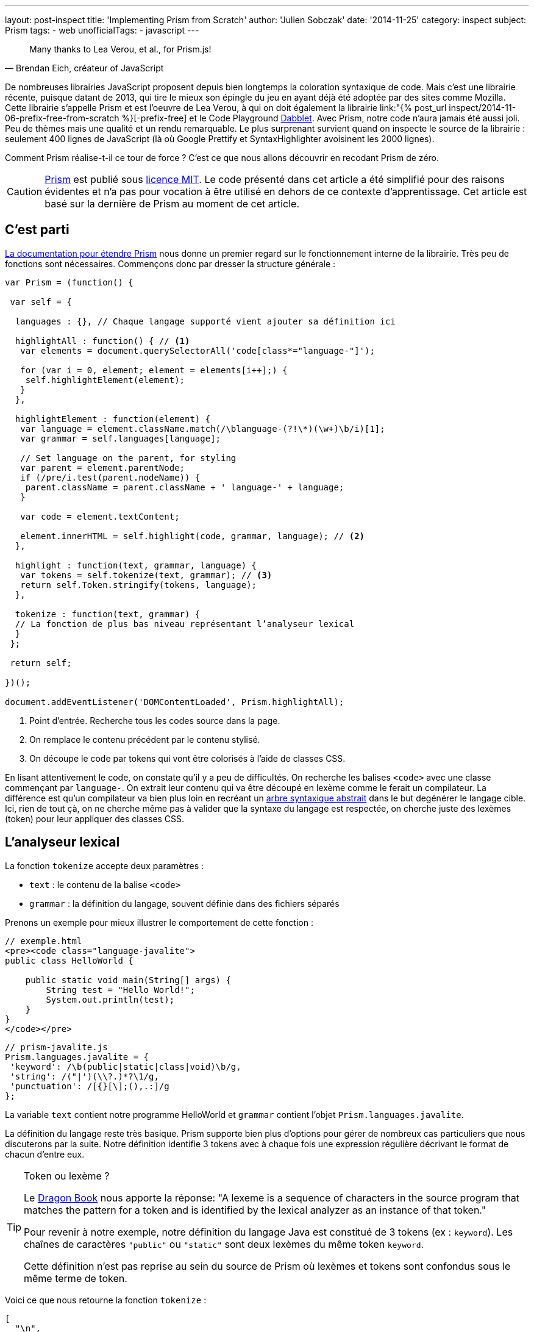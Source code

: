 ---
layout: post-inspect
title: 'Implementing Prism from Scratch'
author: 'Julien Sobczak'
date: '2014-11-25'
category: inspect
subject: Prism
tags:
- web
unofficialTags:
  - javascript
---

:page-liquid:
:imagesdir: {{ '/posts_resources/2014-11-25-prism-from-scratch/' | relative_url }}

[quote, "Brendan Eich, créateur of JavaScript"]
____
Many thanks to Lea Verou, et al., for Prism.js!
____

[.lead]
De nombreuses librairies JavaScript proposent depuis bien longtemps la coloration syntaxique de code. Mais c’est une librairie récente, puisque datant de 2013, qui tire le mieux son épingle du jeu en ayant déjà été adoptée par des sites comme Mozilla. Cette librairie s’appelle Prism et est l’oeuvre de Lea Verou, à qui on doit également la librairie link:"{% post_url inspect/2014-11-06-prefix-free-from-scratch %}[-prefix-free] et le Code Playground link:http://dabblet.com/[Dabblet]. Avec Prism, notre code n’aura jamais été aussi joli. Peu de thèmes mais une qualité et un rendu remarquable. Le plus surprenant survient quand on inspecte le source de la librairie : seulement 400 lignes de JavaScript (là où Google Prettify et SyntaxHighlighter avoisinent les 2000 lignes).

[.lead]
Comment Prism réalise-t-il ce tour de force ? C’est ce que nous allons découvrir en recodant Prism de zéro.

[CAUTION.license]
link:http://prismjs.com/[Prism] est publié sous link:http://opensource.org/licenses/MIT[licence MIT]. Le code présenté dans cet article a été simplifié pour des raisons évidentes et n’a pas pour vocation à être utilisé en dehors de ce contexte d’apprentissage. Cet article est basé sur la dernière de Prism au moment de cet article.


== C’est parti

link:http://prismjs.com/extending.html[La documentation pour étendre Prism] nous donne un premier regard sur le fonctionnement interne de la librairie. Très peu de fonctions sont nécessaires. Commençons donc par dresser la structure générale :

[source,javascript]
----
var Prism = (function() {

 var self = {

  languages : {}, // Chaque langage supporté vient ajouter sa définition ici

  highlightAll : function() { // <1>
   var elements = document.querySelectorAll('code[class*="language-"]');

   for (var i = 0, element; element = elements[i++];) {
    self.highlightElement(element);
   }
  },

  highlightElement : function(element) {
   var language = element.className.match(/\blanguage-(?!\*)(\w+)\b/i)[1];
   var grammar = self.languages[language];

   // Set language on the parent, for styling
   var parent = element.parentNode;
   if (/pre/i.test(parent.nodeName)) {
    parent.className = parent.className + ' language-' + language;
   }

   var code = element.textContent;

   element.innerHTML = self.highlight(code, grammar, language); // <2>
  },

  highlight : function(text, grammar, language) {
   var tokens = self.tokenize(text, grammar); // <3>
   return self.Token.stringify(tokens, language);
  },

  tokenize : function(text, grammar) {
  // La fonction de plus bas niveau représentant l’analyseur lexical
  }
 };

 return self;

})();

document.addEventListener('DOMContentLoaded', Prism.highlightAll);
----
<1> Point d'entrée. Recherche tous les codes source dans la page.
<2> On remplace le contenu précédent par le contenu stylisé.
<3> On découpe le code par tokens qui vont être colorisés à l'aide de classes CSS.

En lisant attentivement le code, on constate qu'il y a peu de difficultés. On recherche les balises `<code>` avec une classe commençant par `language-`. On extrait leur contenu qui va être découpé en lexème comme le ferait un compilateur. La différence est qu’un compilateur va bien plus loin en recréant un link:http://fr.wikipedia.org/wiki/Arbre_syntaxique_abstrait[arbre syntaxique abstrait] dans le but degénérer le langage cible. Ici, rien de tout çà, on ne cherche même pas à valider que la syntaxe du langage est respectée, on cherche juste des lexèmes (token) pour leur appliquer des classes CSS.


== L’analyseur lexical

La fonction `tokenize` accepte deux paramètres :

[.compact]
* `text` : le contenu de la balise `<code>`
* `grammar` : la définition du langage, souvent définie dans des fichiers séparés

Prenons un exemple pour mieux illustrer le comportement de cette fonction :

[source,html]
----
// exemple.html
<pre><code class="language-javalite">
public class HelloWorld {

    public static void main(String[] args) {
        String test = "Hello World!";
        System.out.println(test);
    }
}
</code></pre>
----

[source,javascript]
----
// prism-javalite.js
Prism.languages.javalite = {
 'keyword': /\b(public|static|class|void)\b/g,
 'string': /("|')(\\?.)*?\1/g,
 'punctuation': /[{}[\];(),.:]/g
};
----

La variable `text` contient notre programme HelloWorld et `grammar` contient l’objet `Prism.languages.javalite`.

La définition du langage reste très basique. Prism supporte bien plus d’options pour gérer de nombreux cas particuliers que nous discuterons par la suite. Notre définition identifie 3 tokens avec à chaque fois une expression régulière décrivant le format de chacun d’entre eux.

[TIP]
.Token ou lexème ?
====
Le link:https://www.goodreads.com/book/show/703102.Compilers[Dragon Book] nous apporte la réponse: "A lexeme is a sequence of characters in the source program that matches the pattern for a token and is identified by the lexical analyzer as an instance of that token."

Pour revenir à notre exemple, notre définition du langage Java est constitué de 3 tokens (ex : `keyword`). Les chaînes de caractères `"public"` ou `"static"` sont deux lexèmes du même token `keyword`.

Cette définition n'est pas reprise au sein du source de Prism où lexèmes et tokens sont confondus sous le même terme de token.
====

Voici ce que nous retourne la fonction `tokenize` :

[source,javascript]
----
[
  "\n",
  { type: "keyword", content: "public"},
  " ",
  { type: "keyword", content: "class"},
  " HelloWorld ",
  { type: "punctuation", content: "{"},
  "\n\n",
  { type: "keyword", content: "public"},
  " ",
  { type: "keyword", content: "static"},
  " ",
  { type: "keyword", content: "void"},
  " main",
  { type: "punctuation", content: "("},
  "String",
  { type: "punctuation", content: "["},
  { type: "punctuation", content: "]"},
  " args",
  { type: "punctuation", content: ")"},
  " ",
  { type: "punctuation", content: "{"},
  "\n\t\tString test = ",
  { type: "string", content: "\"Hello World!\""},
  { type: "punctuation", content: ";"},
  "\n\t\tSystem",
  { type: "punctuation", content: "."},
  "out",
  { type: "punctuation", content: "."},
  "println",
  { type: "punctuation", content: "("},
  "test",
  { type: "punctuation", content: ")"},
  { type: "punctuation", content: ";"},
  "\n",
  { type: "punctuation", content: "}"},
  "\n",
  { type: "punctuation", content: "}"},
  "\n"
]
----

On retrouve notre code source découpé en lexèmes. Pour chaque lexème ayant un token associé (mot-clé, ponctuation ou chaîne de caractères), un objet `Token` est créé contenant la valeur du lexème et le nom du token :

[source,javascript]
----
Token: function(type, content) {
 this.type = type;
 this.content = content;
}
----

Toujours obscur ? Pas d'inquiétude, nous reviendrons sur l'analyseur lexical dans la dernière partie de cet article.


== La coloration syntaxique

Une fois la liste de lexèmes en notre possession, il ne nous reste plus grand chose pour réaliser la coloration syntaxique. C’est la méthode `Token.stringify` qui s’en charge :

[source,javascript]
----
Token.stringify = function(o, language, parent) {
 if (typeof o == 'string') { // Lexème sans token associé ?
  return o;
 }

 if (Array.isArray(o)) { // Liste de lexème
                         // => on construit le résultat de manière récurvise
  return o.map(function(element) {
   return Token.stringify(element, language, o);
  }).join('');
 }

 var content = Token.stringify(o.content, language, parent);
 var classes = [ 'token', o.type ];

 return '<span class="' + classes.join(' ') + '">' + content + '</span>';
};
----

Cette méthode récursive est d’abord appelée avec le tableau complet. Pour chaque lexème sans token, la valeur est conservée. Pour les autres, on décore chaque valeur par une balise `<span>` avec les classes `token` et le nom du token (`keyword`, `punctuation`, `string`, ...).

Quelques déclarations CSS est le tour est joué. La balise `<pre>` se chargeant quant à elle de conserver l’espacement et les retours à la ligne.

[source,css]
----
pre {
    font-family: Consolas, Monaco, 'Andale Mono', monospace;*
    line-height: 1.5;
    color: black;
}
.token.punctuation {
    color: #999;
}
.token.string {
    color: #690;
}
.token.keyword {
    color: #07a;
}
----

Voici à quoi ressemble notre HelloWorld avec ces styles :

++++
<iframe src="{{ '/posts_resources/2014-11-25-prism-from-scratch/prism-demo-simple.html' | prepend: site.baseurl }}"
    width="100%" height="185px"
    style="border: none">
</iframe>
++++

La dernière pièce manquante à notre puzzle reste toujours l’analyseur lexical.


// -----------------------------------------
// -- L'analyseur lexical ------------------
// -----------------------------------------
== L'analyseur lexical (le retour)

Commençons par une première version supportant la grammaire précédente.

[source,javascript]
----
tokenize : function(text, grammar) {
    var strarr = [ text ];

    tokenloop: for ( var token in grammar) {
        if (!grammar.hasOwnProperty(token) || !grammar[token]) {
            continue;
        }

        var pattern = grammar[token];

        for (var i = 0; i < strarr.length; i++) {

            var str = strarr[i];

            if (str instanceof self.Token) {
                continue;
            }

            var match = pattern.exec(str);

            if (match) {
                var from = match.index - 1,
                    match = match[0],
                    len = match.length,
                    to = from + len,
                    before = str.slice(0, from + 1),
                    after = str.slice(to + 1);

                var args = [ i, 1 ];

                if (before) {
                    args.push(before);
                }

                var wrapped = new self.Token(token, match);

                args.push(wrapped);

                if (after) {
                    args.push(after);
                }

                Array.prototype.splice.apply(strarr, args);
            }
        }
    }

    return strarr;
}
----

Au premier abord, la fonction peut paraître complexe mais son fonctionnement est assez simple. Pour chaque token du langage, on itère sur la liste, qui initialement contient le code source complet, mais qui va, itération après itération devenir notre liste de lexèmes.

Déroulons l’algorithme toujours sur notre exemple en ne considérant que le token `keyword` dont l’expression régulière est pour rappel : `/\b(public|static|class|void)\b/g`:

[source,javascript]
----
strarray = ['public class HelloWorld { … }'];
i = 0       +-----------------------------+
----

`'public class HelloWorld { … }'` satisfait-il notre expression ? *Oui*

On remplace alors l’élément du tableau par 3 éléments :

[.compact]
* La chaine avant la correspondance : chaine vide ici donc aucun élément à ajouter.
* Le lexème identifié : `public`.
* La chaine après la correspondance : `' class HelloWorld { … }'`.

[source,javascript]
----
strarray = [Token, ' class HelloWorld { … }'];
i = 1              +-----------------------+
----

`' class HelloWorld { … }'` satisfait-il notre expression ? *Oui*

Idem, on remplace l’élément par 3 éléments :

[.compact]
* La chaine avant la correspondance : le caractère espacement ' '.
* Le lexème identifié : `class`.
* La chaine après la correspondance : `' HelloWorld { … }'``.

[source,javascript]
----
strarray = [Token, ' ', Token, ' HelloWorld { … }'];
i = 2                   +---+
----

Il s’agit d’un lexème déjà identifié, on continue.

[source,javascript]
----
strarray = [Token, ' ', Token, ' HelloWorld { … }'];
i = 3                          +-----------------+
----

`' HelloWorld { … }'` satisfait-il notre expression ? *Non*

Après plusieurs itérations, on atteint enfin la fin du tableau avant de recommencer avec le prochain token, et ainsi de suite jusqu’à parcourir la grammaire complète.

[NOTE.congratulations]
.Congratulations!
====
Cela termine notre tour de Prism. *Moins de 120 lignes auront été nécessaires*. Vous pouvez consulter le source complet de l’exemple link:https://github.com/julien-sobczak/prism-from-scratch[ici].
====


== Bonus : La réalité des langages

Exprimer les tokens à l’aide d’expressions régulières est incontournable. Le link:http://en.wikipedia.org/wiki/Lex_(software)[programme LEX], créé en 1975 par Mike Lesk et Eric Schmidt, ancien PDF de Google, fonctionnait déjà de la sorte. Malheureusement, les expressions régulières ont des limitations, surtout que leur support dans certains langages comme JavaScript est limité.

=== Un exemple : nom de classe en Java

Une première proposition serait : `[a-z0-9_]+`

*Problème* : Cette expression régulière retourne également les noms variables et de constantes. +
*Solution* : On peut s’en sortir soit en supportant uniquement les conventions de nommages Java (Camel Case avec première lettre en majuscule pour une classe) mais cela est trop restrictif pour une librairie comme Prism. La solution retenue est différente. Un nom de classe en Java ne peut figurer qu’à certains endroits bien définis (ex : après le mot clé `class`). L’idée est donc de rechercher les identifiants immédiatement précédé par un des mots-clés. Peut-on faire çà avec une expression régulière ? La réponse est oui. (mais...)

[TIP]
.lookbehind + lookahead = lookaround
====
Le Lookahead et le Lookbehind permettent d’exprimer des assertions sur ce qui doit précéder ou suivre la correspondance trouvée par une expression régulière. Un exemple s’impose :

* `java(?!script)` recherche les occurrences de `java` qui ne sont pas suivies de `script` (java, javafx mais pas javascript). +
On parle de *Negative Lookahead*.
* `java(?=script)` recherche les occurrences de `java` suivies de `script` (javascript mais pas java ou javafx). +
On parle de *Positive Lookahead*.
* `(?&lt;!java)script` recherche les occurrences de `script` qui ne sont pas précédées de `java` (script, postscript mais pas javascript). +
On parle de *Negative Lookbehind*.
* `(?&lt;=java)script` recherche les occurences de `script` précédées de `java` (javascript mais pas postscript). +
On parle de *Positive Lookbehind*.

Attention : L’expression régulière `(?&lt;=java)script` est différente de `javascript`. Les caractères satisfaisant les lookarounds ne sont pas retournés dans la correspondance (le résultat est `script` pour la première et `javascript` pour la seconde).
====

L’idée des lookarounds est assez facile à saisir. La difficulté est dans leur utilisation car les différences entre les langages est assez marquée. Par exemple, de nombreux langages y compris Perl limitent les caractères autorisés dans un lookbehind (pas de métacaractères ou autres, Perl doit être capable de déterminer de combien de caractères il doit revenir en arrière). Vous trouverez plus d’informations link:http://www.regular-expressions.info/lookaround.html[ici].

Qu’en est-il en JavaScript ? La réponse ne va pas nous arranger : *JavaScript ne supporte que les lookaheads*. Prism tente d’atténuer ce manque en proposant un support limité des Positive Lookbehinds :

[source,javascript]
----
// prism-javalite.js
Prism.languages.javalite = {
  'class-name': {
    pattern: /(?:(class|interface|extends|implements|instanceof|new)\s+)[a-z0-9_]+/ig,
    lookbehind: true
  }
};
----

Avec cette nouvelle définition, on recherche les identifiants précédés d'un des mot-clés définis. Côté implémentation, si le lookbehind est activé, Prism retire la valeur du premier groupe capturé pour définir la valeur du lexème.

Voici à nouveau la méthode `tokenize` avec les lignes modifiées mises en évidence :

[source,javascript,linenums,highlight='10,26..28,30..31']
----
tokenize : function(text, grammar) {
 var strarr = [ text ];

 tokenloop: for ( var token in grammar) {
  if (!grammar.hasOwnProperty(token) || !grammar[token]) {
   continue;
  }

  var pattern = grammar[token],
      lookbehind = !!pattern.lookbehind,
      lookbehindLength = 0;

  pattern = pattern.pattern || pattern;

  for (var i = 0; i < strarr.length; i++) {
    // Don’t cache length as it changes during the loop

   var str = strarr[i];

   if (str instanceof self.Token) {
    continue;
   }

   var match = pattern.exec(str);

   if (match) {
    if (lookbehind) {
      lookbehindLength = match[1].length;
    }

    var from = match.index - 1 + lookbehindLength,
        match = match[0].slice(lookbehindLength),
        len = match.length,
        to = from + len,
        before = str.slice(0, from + 1),
        after = str.slice(to + 1);

    var args = [ i, 1 ];

    if (before) {
     args.push(before);
    }

    var wrapped = new self.Token(token, match);

    args.push(wrapped);

    if (after) {
     args.push(after);
    }

    Array.prototype.splice.apply(strarr, args);
   }
  }
 }

 return strarr;
}
----

NOTE: L’expression régulière actuelle dans Prism ignore notamment les déclarations de variables ou les casts.

Avec cette nouvelle fonctionnalité, on peut désormais envisager des exemples plus poussés comme celui-ci :

++++
<iframe src="{{ '/posts_resources/2014-11-25-prism-from-scratch/prism-demo-advanced.html' | prepend: site.baseurl }}"
    width="100%" height="600px"
    style="border: none">
</iframe>
++++

[TIP]
.Quiz : Trouvez à quel token correspond l’expression régulière suivante ?
====
[source,javascript]
----
/(^|[^/])\/(?!\/)(\[.+?]|\\.|[^/\r\n])+\/[gim]{0,3}(?=\s*($|[\r\n,.;})]))/g
----
+
_Indice_ : Cette expression a quelque chose de méta en elle.
+
Remarquez aussi l’utilisation de la solution lookbehind de Prism et le lookahead supporté par tous les navigateurs.
====

Voici l’implémentation complète :

[source,javascript]
----
var Prism = (function() {

 var self = {

  languages : {},

  highlightAll : function() {
   var elements = document.querySelectorAll('code[class*="language-"]');

   for (var i = 0, element; element = elements[i++];) {
    self.highlightElement(element);
   }
  },

  highlightElement : function(element) {
   var language = element.className.match(/\blanguage-(?!\*)(\w+)\b/i)[1];
   var grammar = self.languages[language];

   // Set language on the parent, for styling
   var parent = element.parentNode;
   if (/pre/i.test(parent.nodeName)) {
    parent.className = parent.className + ' language-' + language;
   }

   var code = element.textContent;

   element.innerHTML = self.highlight(code, grammar, language);
  },

  highlight : function(text, grammar, language) {
   var tokens = self.tokenize(text, grammar);
   return self.Token.stringify(tokens, language);
  },

  tokenize : function(text, grammar) {
   var strarr = [ text ];

   tokenloop: for ( var token in grammar) {
    if (!grammar.hasOwnProperty(token) || !grammar[token]) {
     continue;
    }

    var pattern = grammar[token],
        lookbehind = !!pattern.lookbehind,
        lookbehindLength = 0;

    pattern = pattern.pattern || pattern;

    for (var i = 0; i < strarr.length; i++) {
      // Don’t cache length as it changes during the loop

     var str = strarr[i];

     if (str instanceof self.Token) {
      continue;
     }

     var match = pattern.exec(str);

     if (match) {
      if (lookbehind) {
       lookbehindLength = match[1].length;
      }

      var from = match.index - 1 + lookbehindLength,
          match = match[0].slice(lookbehindLength),
          len = match.length,
          to = from + len,
          before = str.slice(0, from + 1),
          after = str.slice(to + 1);

      var args = [ i, 1 ];

      if (before) {
       args.push(before);
      }

      var wrapped = new self.Token(token, match);

      args.push(wrapped);

      if (after) {
       args.push(after);
      }

      Array.prototype.splice.apply(strarr, args);
     }
    }
   }

   return strarr;
  },

  Token: function(type, content) {
   this.type = type;
   this.content = content;

   self.Token.stringify = function(o, language, parent) {
    if (typeof o == 'string') {
     return o;
    }

    if (Array.isArray(o)) {
     return o.map(function(element) {
      return self.Token.stringify(element, language, o);
     }).join('');
    }

    var content = self.Token.stringify(o.content, language, parent);
    var classes = [ 'token', o.type ];

    return '<span class="' + classes.join(' ') + '">' + content + '</span>';
   };
  }
 };

 return self;

})();

document.addEventListener('DOMContentLoaded', Prism.highlightAll);


Prism.languages.java = {
 // C-like
 'comment': {
   pattern: /(^|[^\\])\/\*[\w\W]*?\*\//g,
   lookbehind: true
 },
 'string': /("|')(\\?.)*?\1/g,
 'class-name': {
  pattern: /((?:(?:class|interface|extends|implements|trait|instanceof|new)\s+)|(?:catch\s+\())[a-z0-9_\.\\]+/ig,
  lookbehind: true
 },
 'keyword': /\b(if|else|while|do|for|return|in|instanceof|function|new|try|throw|catch|finally|null|break|continue)\b/g,
 'boolean': /\b(true|false)\b/g,
 'function': {
  pattern: /[a-z0-9_]+\(/ig,
 },
 'number': /\b-?(0x[\dA-Fa-f]+|\d*\.?\d+([Ee]-?\d+)?)\b/g,
 'operator': /[-+]{1,2}|!|<=?|>=?|={1,3}|&{1,2}|\|?\||\?|\*|\/|\~|\^|\%/g,
 'ignore': /&(lt|gt|amp);/gi,
 'punctuation': /[{}[\];(),.:]/g,

 // Java Specific
 'keyword': /\b(abstract|continue|for|new|switch|assert|default|goto|package|synchronized|boolean|do|if|private|this|break|double|implements|protected|throw|byte|else|import|public|throws|case|enum|instanceof|return|transient|catch|extends|int|short|try|char|final|interface|static|void|class|finally|long|strictfp|volatile|const|float|native|super|while)\b/g,
 'number': /\b0b[01]+\b|\b0x[\da-f]*\.?[\da-fp\-]+\b|\b\d*\.?\d+[e]?[\d]*[df]\b|\W\d*\.?\d+\b/gi,
 'operator': {
  pattern: /(^|[^\.])(?:\+=|\+\+?|-=|--?|!=?|<{1,2}=?|>{1,3}=?|==?|&=|&&?|\|=|\|\|?|\?|\*=?|\/=?|%=?|\^=?|:|~)/gm,
  lookbehind: true
 }
};
----


[NOTE.experiment]
.Try for yourself!
====
* Prism propose un système de "hooks" pour l’écriture de plugins. Pour comprendre son implémentation et surtout comment les plugins l’exploitent, vous pouvez vous tourner vers link:https://github.com/LeaVerou/prism/blob/gh-pages/components/prism-core.js[prism-core.js] et vers le dossier link:https://github.com/LeaVerou/prism/tree/gh-pages/plugins[plugins].
* Prism supporte l’intégration d’un langage au sein d’un autre (ex : du HTML contenant du JavaScript ou du CSS). L’implémentation se révèle élégante, ne nécessitant que quelques dizaines de lignes. Pour en savoir plus : link:https://github.com/LeaVerou/prism/blob/gh-pages/components/prism-core.js[prism-core.js]. Indice : regarder du côté des propriétés `inside` et `rest`.
====

[NOTE.remember]
.A retenir
====
* *Connaître les expressions régulières* est un sérieux atout pour un développeur.
* *JavaScript ne supporte pas les lookbehinds*.
* Token != Lexème.
====
